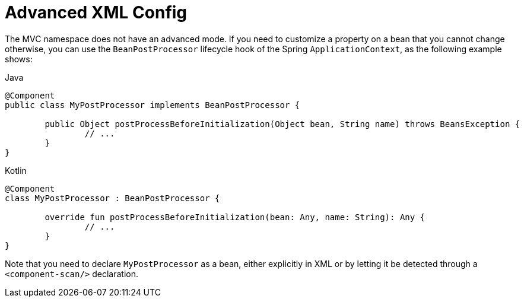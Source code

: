 [[mvc-config-advanced-xml]]
= Advanced XML Config

The MVC namespace does not have an advanced mode. If you need to customize a property on
a bean that you cannot change otherwise, you can use the `BeanPostProcessor` lifecycle
hook of the Spring `ApplicationContext`, as the following example shows:

[source,java,indent=0,subs="verbatim,quotes",role="primary"]
.Java
----
	@Component
	public class MyPostProcessor implements BeanPostProcessor {

		public Object postProcessBeforeInitialization(Object bean, String name) throws BeansException {
			// ...
		}
	}
----
[source,kotlin,indent=0,subs="verbatim,quotes",role="secondary"]
.Kotlin
----
	@Component
	class MyPostProcessor : BeanPostProcessor {

		override fun postProcessBeforeInitialization(bean: Any, name: String): Any {
			// ...
		}
	}
----


Note that you need to declare `MyPostProcessor` as a bean, either explicitly in XML or
by letting it be detected through a `<component-scan/>` declaration.




